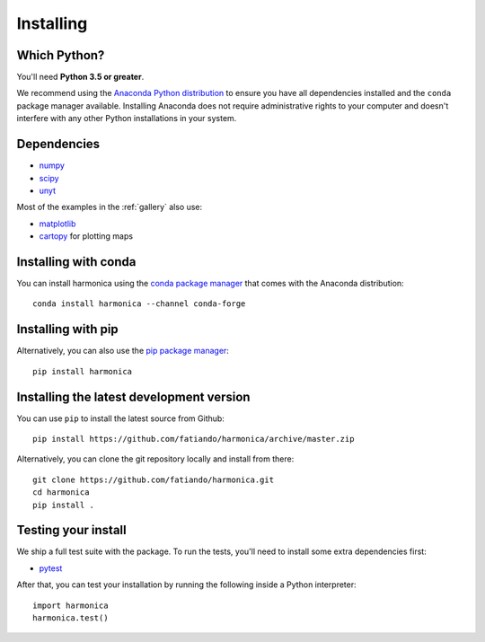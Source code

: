 .. _install:

Installing
==========

Which Python?
-------------

You'll need **Python 3.5 or greater**.

We recommend using the
`Anaconda Python distribution <https://www.anaconda.com/download>`__
to ensure you have all dependencies installed and the ``conda`` package manager
available.
Installing Anaconda does not require administrative rights to your computer and
doesn't interfere with any other Python installations in your system.


Dependencies
------------

* `numpy <http://www.numpy.org/>`__
* `scipy <https://docs.scipy.org/doc/scipy/reference/>`__
* `unyt <https://unyt.readthedocs.io/>`__

Most of the examples in the :ref:`gallery` also use:

* `matplotlib <https://matplotlib.org/>`__
* `cartopy <https://scitools.org.uk/cartopy/>`__ for plotting maps


Installing with conda
---------------------

You can install harmonica using the `conda package manager <https://conda.io/>`__ that
comes with the Anaconda distribution::

    conda install harmonica --channel conda-forge


Installing with pip
-------------------

Alternatively, you can also use the `pip package manager
<https://pypi.org/project/pip/>`__::

    pip install harmonica


Installing the latest development version
-----------------------------------------

You can use ``pip`` to install the latest source from Github::

    pip install https://github.com/fatiando/harmonica/archive/master.zip

Alternatively, you can clone the git repository locally and install from there::

    git clone https://github.com/fatiando/harmonica.git
    cd harmonica
    pip install .


Testing your install
--------------------

We ship a full test suite with the package.
To run the tests, you'll need to install some extra dependencies first:

* `pytest <https://docs.pytest.org/>`__

After that, you can test your installation by running the following inside a Python
interpreter::

    import harmonica
    harmonica.test()
